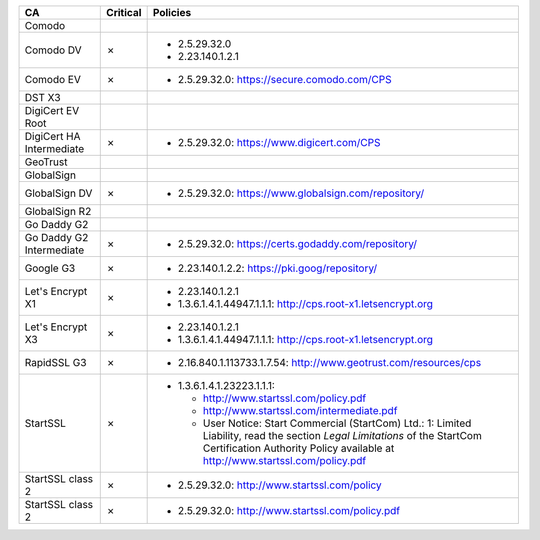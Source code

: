 ========================  ==========  ============================================================================================================================================================================================================
CA                        Critical    Policies
========================  ==========  ============================================================================================================================================================================================================
Comodo
Comodo DV                 ✗           * 2.5.29.32.0
                                      * 2.23.140.1.2.1
Comodo EV                 ✗           * 2.5.29.32.0: https://secure.comodo.com/CPS
DST X3
DigiCert EV Root
DigiCert HA Intermediate  ✗           * 2.5.29.32.0: https://www.digicert.com/CPS
GeoTrust
GlobalSign
GlobalSign DV             ✗           * 2.5.29.32.0: https://www.globalsign.com/repository/
GlobalSign R2
Go Daddy G2
Go Daddy G2 Intermediate  ✗           * 2.5.29.32.0: https://certs.godaddy.com/repository/
Google G3                 ✗           * 2.23.140.1.2.2: https://pki.goog/repository/
Let's Encrypt X1          ✗           * 2.23.140.1.2.1
                                      * 1.3.6.1.4.1.44947.1.1.1: http://cps.root-x1.letsencrypt.org
Let's Encrypt X3          ✗           * 2.23.140.1.2.1
                                      * 1.3.6.1.4.1.44947.1.1.1: http://cps.root-x1.letsencrypt.org
RapidSSL G3               ✗           * 2.16.840.1.113733.1.7.54: http://www.geotrust.com/resources/cps
StartSSL                  ✗           * 1.3.6.1.4.1.23223.1.1.1:

                                        * http://www.startssl.com/policy.pdf
                                        * http://www.startssl.com/intermediate.pdf
                                        * User Notice: Start Commercial (StartCom) Ltd.: 1: Limited Liability, read the section *Legal Limitations* of the StartCom Certification Authority Policy available at http://www.startssl.com/policy.pdf
StartSSL class 2          ✗           * 2.5.29.32.0: http://www.startssl.com/policy
StartSSL class 2          ✗           * 2.5.29.32.0: http://www.startssl.com/policy.pdf
========================  ==========  ============================================================================================================================================================================================================